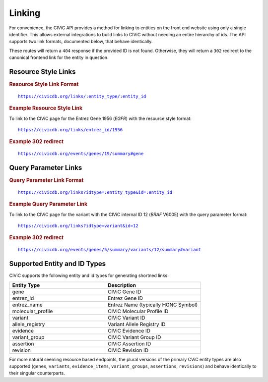 Linking
=======

For convenience, the CIViC API provides a method for linking to entities on the front end website using only a single identifier. This allows external integrations to build links to CIViC without needing an entire hierarchy of ids. The API supports two link formats, documented below, that behave identically.

These routes will return a ``404`` response if the provided ID is not found. Otherwise, they will return a ``302`` redirect to the canonical frontend link for the entity in question.

Resource Style Links
--------------------

.. rubric:: Resource Style Link Format
.. parsed-literal::

   https://civicdb.org/links/:entity_type/:entity_id

.. rubric:: Example Resource Style Link

To link to the CIViC page for the Entrez Gene 1956 (*EGFR*) with the resource
style format:

.. parsed-literal::

   https://civicdb.org/links/entrez_id/1956

.. rubric:: Example 302 redirect
.. parsed-literal::

   https://civicdb.org/events/genes/19/summary#gene

Query Parameter Links
---------------------

.. rubric:: Query Parameter Link Format
.. parsed-literal::

   https://civicdb.org/links?idtype=:entity_type&id=:entity_id

.. rubric:: Example Query Parameter Link

To link to the CIViC page for the variant with the CIViC internal ID 12 (*BRAF*
V600E) with the query parameter format:

.. parsed-literal::

   https://civicdb.org/links?idtype=variant&id=12

.. rubric:: Example 302 redirect
.. parsed-literal::

   https://civicdb.org/events/genes/5/summary/variants/12/summary#variant

Supported Entity and ID Types
-----------------------------

CIViC supports the following entity and id types for generating shortned links:

.. list-table::
   :widths: 50 50
   :header-rows: 1

   * - Entity Type
     - Description
   * - gene
     - CIViC Gene ID
   * - entrez_id
     - Entrez Gene ID
   * - entrez_name
     - Entrez Name (typically HGNC Symbol)
   * - molecular_profile
     - CIViC Molecular Profile ID     
   * - variant
     - CIViC Variant ID
   * - allele_registry
     - Variant Allele Registry ID
   * - evidence
     - CIViC Evidence ID
   * - variant_group
     - CIViC Variant Group ID
   * - assertion
     - CIViC Assertion ID
   * - revision
     - CIViC Revision ID

For more natural seeming resource based endpoints, the plural versions of the primary CViC entity types are also supported (``genes``, ``variants``, ``evidence_items``, ``variant_groups``, ``assertions``, ``revisions``) and behave identically to their singular counterparts.
